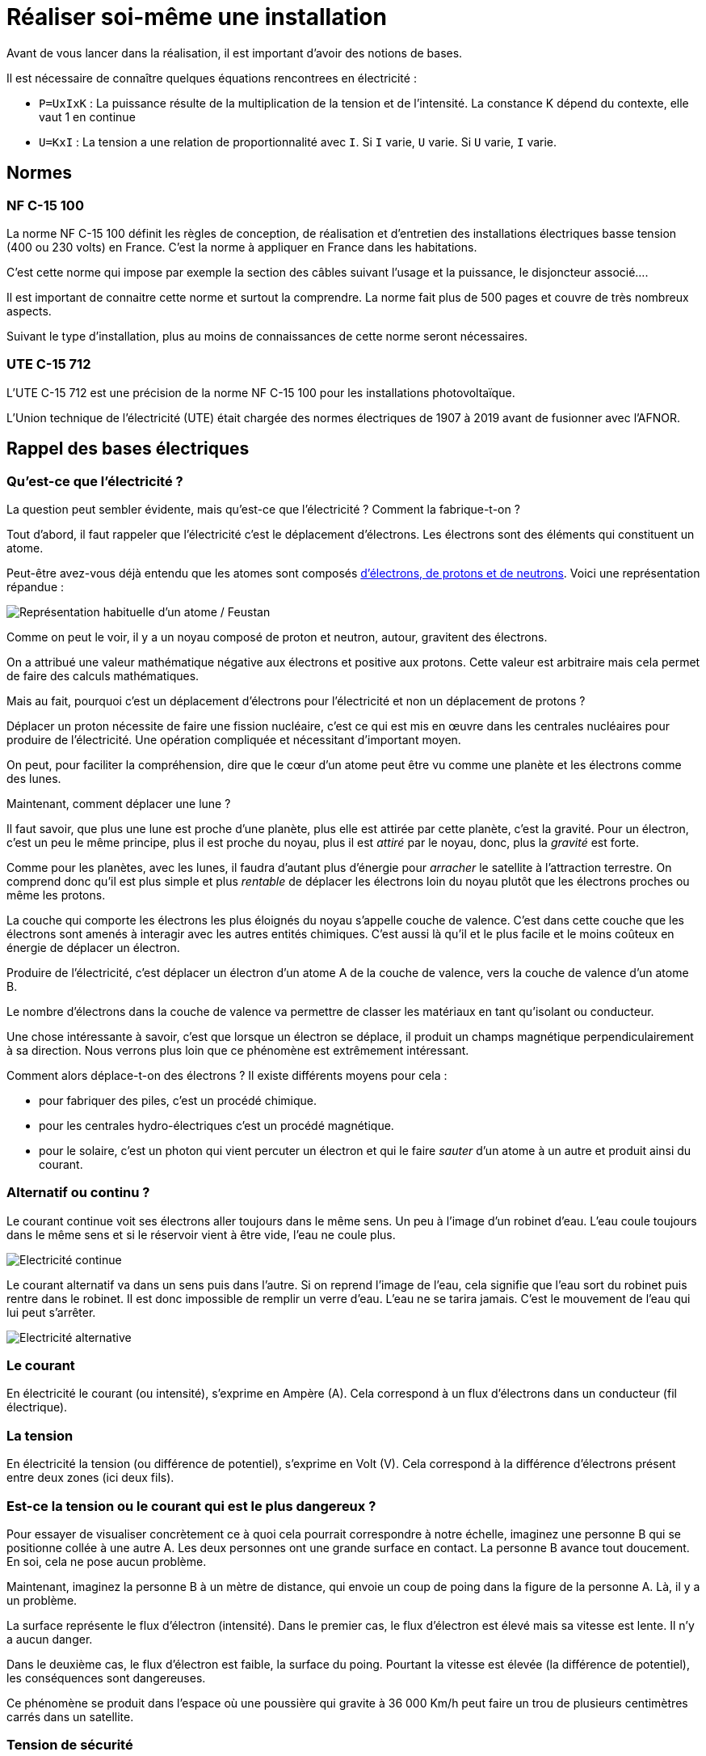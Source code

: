 = Réaliser soi-même une installation
:showtitle:
:page-title: Réaliser soi-même une installation
:page-description: Et si on réalisait soit même son installation afin d'en apprendre plus ?
:page-layout: page

Avant de vous lancer dans la réalisation, il est important d'avoir des notions de bases.

Il est nécessaire de connaître quelques équations rencontrees en électricité :

* `P=UxIxK` : La puissance résulte de la multiplication de la tension et de l'intensité. La constance K dépend du contexte, elle vaut 1 en continue
* `U=KxI` : La tension a une relation de proportionnalité avec `I`. Si `I` varie, `U` varie. Si `U` varie, `I` varie.

== Normes

=== NF C-15 100

La norme NF C-15 100 définit les règles de conception, de réalisation et d'entretien des installations électriques basse tension (400 ou 230 volts) en France.
C'est la norme à appliquer en France dans les habitations.

C'est cette norme qui impose par exemple la section des câbles suivant l'usage et la puissance, le disjoncteur associé....

Il est important de connaitre cette norme et surtout la comprendre.
La norme fait plus de 500 pages et couvre de très nombreux aspects.

Suivant le type d'installation, plus au moins de connaissances de cette norme seront nécessaires.

=== UTE C-15 712

L'UTE C-15 712 est une précision de la norme NF C-15 100 pour les installations photovoltaïque.

L'Union technique de l'électricité (UTE) était chargée des normes électriques de 1907 à 2019 avant de fusionner avec l'AFNOR.

== Rappel des bases électriques

=== Qu'est-ce que l'électricité ?

La question peut sembler évidente, mais qu'est-ce que l'électricité ?
Comment la fabrique-t-on ?

Tout d'abord, il faut rappeler que l'électricité c'est le déplacement d'électrons.
Les électrons sont des éléments qui constituent un atome.

Peut-être avez-vous déjà entendu que les atomes sont composés https://www.irsn.fr/savoir-comprendre/dialogue-pedagogie/atome-cest-quoi[d'électrons, de protons et de neutrons].
Voici une représentation répandue :

image:images/atome.png[Représentation habituelle d'un atome / Feustan, CC BY-SA 3.0, via Wikimedia Commons]

Comme on peut le voir, il y a un noyau composé de proton et neutron, autour, gravitent des électrons.

On a attribué une valeur mathématique négative aux électrons et positive aux protons.
Cette valeur est arbitraire mais cela permet de faire des calculs mathématiques.

Mais au fait, pourquoi c'est un déplacement d'électrons pour l'électricité et non un déplacement de protons ?

Déplacer un proton nécessite de faire une fission nucléaire, c'est ce qui est mis en œuvre dans les centrales nucléaires pour produire de l'électricité.
Une opération compliquée et nécessitant d'important moyen.

On peut, pour faciliter la compréhension, dire que le cœur d'un atome peut être vu comme une planète et les électrons comme des lunes.

Maintenant, comment déplacer une lune ?

Il faut savoir, que plus une lune est proche d'une planète, plus elle est attirée par cette planète, c'est la gravité.
Pour un électron, c'est un peu le même principe, plus il est proche du noyau, plus il est _attiré_ par le noyau, donc, plus la _gravité_ est forte.

Comme pour les planètes, avec les lunes, il faudra d'autant plus d'énergie pour _arracher_ le satellite à l'attraction terrestre.
On comprend donc qu'il est plus simple et plus _rentable_ de déplacer les électrons loin du noyau plutôt que les électrons proches ou même les protons.

La couche qui comporte les électrons les plus éloignés du noyau s'appelle couche de valence.
C'est dans cette couche que les électrons sont amenés à interagir avec les autres entités chimiques.
C'est aussi là qu'il et le plus facile et le moins coûteux en énergie de déplacer un électron.

Produire de l'électricité, c'est déplacer un électron d'un atome A de la couche de valence, vers la couche de valence d'un atome B.

Le nombre d'électrons dans la couche de valence va permettre de classer les matériaux en tant qu'isolant ou conducteur.

Une chose intéressante à savoir, c'est que lorsque un électron se déplace, il produit un champs magnétique perpendiculairement à sa direction.
Nous verrons plus loin que ce phénomène est extrêmement intéressant.

Comment alors déplace-t-on des électrons ?
Il existe différents moyens pour cela :

* pour fabriquer des piles, c'est un procédé chimique.
* pour les centrales hydro-électriques c'est un procédé magnétique.
* pour le solaire, c'est un photon qui vient percuter un électron et qui le faire _sauter_ d'un atome à un autre et produit ainsi du courant.

=== Alternatif ou continu ?

Le courant continue voit ses électrons aller toujours dans le même sens.
Un peu à l'image d'un robinet d'eau.
L'eau coule toujours dans le même sens et si le réservoir vient à être vide, l'eau ne coule plus.

image:images/electricite-continue.png[Electricité continue]

Le courant alternatif va dans un sens puis dans l'autre.
Si on reprend l'image de l'eau, cela signifie que l'eau sort du robinet puis rentre dans le robinet.
Il est donc impossible de remplir un verre d'eau.
L'eau ne se tarira jamais.
C'est le mouvement de l'eau qui lui peut s'arrêter.

image:images/electricite-alternative.png[Electricité alternative]

=== Le courant

En électricité le courant (ou intensité), s'exprime en Ampère (A).
Cela correspond à un flux d'électrons dans un conducteur (fil électrique).

=== La tension

En électricité la tension (ou différence de potentiel), s'exprime en Volt (V).
Cela correspond à la différence d'électrons présent entre deux zones (ici deux fils).

=== Est-ce la tension ou le courant qui est le plus dangereux ?

Pour essayer de visualiser concrètement ce à quoi cela pourrait correspondre à notre échelle, imaginez une personne B qui se positionne collée à une autre A.
Les deux personnes ont une grande surface en contact.
La personne B avance tout doucement.
En soi, cela ne pose aucun problème.

Maintenant, imaginez la personne B à un mètre de distance, qui envoie un coup de poing dans la figure de la personne A.
Là, il y a un problème.

La surface représente le flux d'électron (intensité).
Dans le premier cas, le flux d'électron est élevé mais sa vitesse est lente.
Il n'y a aucun danger.

Dans le deuxième cas, le flux d'électron est faible, la surface du poing.
Pourtant la vitesse est élevée (la différence de potentiel), les conséquences sont dangereuses.

Ce phénomène se produit dans l'espace où une poussière qui gravite à 36 000 Km/h peut faire un trou de plusieurs centimètres carrés dans un satellite.

=== Tension de sécurité

La norme `NF C-15 100` indique que la tension de contact en milieu sec ne doit pas dépasser 50V en alternatif (50Hz, car oui la fréquence aussi à son importance) et 75V en continu.

Sans rentrer dans le détail de ce calcul, il faut bien se rappeler que la tension et le courant sont liés.
La formule `U` (tension) = `k` (une constante) * `I` (intensité) nous permet de comprendre cette relation.

Les phénomènes provoqués par le passage du courant sont juste différents en alternatif ou continu.

Plus la tension est élevée, plus l'intensité pourra être forte, plus les dégâts seront importants dans un laps de temps très court.

Si on veut simplifier, le danger = Tension + Courant + Temps.

Exemple d'un tableau :

image:images/risque-electrique-suivant-intensite-et-duree.png[Zones de danger du courant électrique alternatif (50 Hz) en fonction de l'intensité (A) et du temps (s). © Cmglee, Wikipedia]

* AC1 : non perceptible.
* AC2 : limite de perceptibilité.
* AC3 : contraction musculaire réversible.
* AC4 : risque de fibrillation cardiaque (courbe 1 : <5 %, courbe 2 : 5 %<50 %, courbe 3 : >50 %).

=== Neutre, phase, terre

Si on regarde une prise électrique en France, on remarque qu'il y a un renfoncement, deux trous ronds et une tige qui sort.

image:images/prise-electrique-3-poles.png[Prise type E]

La tige qui sort correspond à ce qu'on a l'habitude d'appeler la terre mais qui dans la norme `NF C-15 100` s'appelle PE (Protection Équipotentielle).
Les deux autres sont soit la phase, soit le neutre.

Contrairement à ce qu'on peut souvent lire, la norme `NF C-15 100` n'impose pas que la phase soit à droite...

Mais qu'est-ce que la phase, le neutre et la terre ?

Pour répondre à cette question, rendez-vous dans le section suivante.

=== Produisons de l'électricité en toute sécurité

Nous allons parler de la production hydro-électrique.
Le principe de fonctionnement est le même avec de l'électricité produit par le nucléaire, le gaz, le fioul, le bois...

Comme évoqué avant, lorsqu'un électron se déplace, il produit un champs magnétique.
La nature a bien fait les choses, l'inverse est vrai.
Si on fait varier un champs magnétique, on déplace des électrons.

Comment faire varier un champs magnétique dans un conducteur ?

Un aimant bien sûr !

Construisons ensemble un générateur.
Nous allons fixer un aimant à un axe.
Dans le cas d'une centrale hydro-électrique, nous allons utiliser la chute de l'eau pour faire tourner l'aimant.

Autour, nous allons fixer trois conducteurs (prenons ce nombre pour acquis).
Pour produire plus d'électricité, nous allons enrouler sur lui même le conducteur.

image:images/production-hydro-electrique.png[Production hydro-électrique]

Il faut donc en tout six câbles pour distribuer l'électricité.
C'est beaucoup et ça coûte cher.

Les trois bobines produisent du courant alternatif.
En effet, le pole nord de l'aimant passe devant une bobine, puis c'est le pole sud qui passe devant.
L'aimant _pousse_ les électrons, puis les _tire_.

Les trois bobines produissent du courant en décalées.
Cela signifie que si on superpose l'électricité des trois bobines, voici ce qu'on obtient :

image:images/triphase.png[Triphasé / CC BY-SA 3.0, via Wikimedia Commons]

Chose intéressante (vous pourrez trouver la démonstration sur internet), la somme des trois courants s'annulent.

Cela signifie qu'il est possible de relier les trois bobines ensemble d'un côté, sans créer de court-circuit.

image:images/phase-neutre.png[Phases et neutre]

Les électrons circulent dans une des phases et reviennent par le neutre.
Grâce à ce système, de six conducteurs (câbles), nous passons à quatre conducteurs.
C'est gagné !

Et bien, malheureusement, il y a des détails gênants (nous allons en voir deux).
Le premier est ce qu'on appelle le potentiel flottant.

Que se passe-t-il si une personne vient à toucher une phase ou le neutre et la terre (celle sur laquelle on marche) ?

image:images/phase-neutre-bonhomme.png[Deux personnes touchant un cable électrique]

Souvenez-vous, le potentiel (la tension), c'est la différence d'électrons entre deux endroits.
Comment faire pour savoir le nombre d'électrons qu'il y a dans la terre par rapport à nos bobines ?

La valeur peut être faible ou assez élevé pour tuer la personne.

Deuxième problème, que se passe-t-il si pour une raison quelconque, une phase touche le sol ?

Si une personne touche le neutre, conducteur par principe non dangereux, elle peut se faire électrocuter ou électriser.

Puisque le neutre, n'a pas de courant qui circule en lui, relions le à la terre !
Ainsi, nous connaissons la valeur exacte lorsque la personne touchera une phase et la terre.
Il ne se passera rien quand la personne touchera le neutre et la terre.

image:images/phase-neutre-terre.png[Phase, neute, terre]

A présent, nous sommes en capacité de détecter une fuite à la terre, c'est à dire du courant qui passe d'une phase directement à la terre, sans passer par le neutre.

Car le courant qui passe par une phase doit repasser par le neutre.
S'il y a une différence, c'est qu'il y a un problème.
Voilà à quoi sert les interrupteurs différentiels 30mA et le disjoncteur différentiel de branchement 500mA.

=== Monophasé et triphasé

Qu'est-ce que le triphasé et le monophasé ?

Le monophasé, se comprend assez bien.
On prend une phase et un neutre.
C'est ce qu'il y a aujourd'hui dans la majorité des habitations.
La tension entre une phase et le neutre en France est de 230V.

Mais que ce passe-t-il entre deux phases ?

Puisque les bobines ne produisent pas en même temps, il y a une tension.
Cette tension est plus élevée, elle est de 400V.

L'intérêt d'avoir une alimentation en triphasé, c'est d'avoir une tension plus élevée, souvenez-vous, P=UxI.
Donc, avec une tension plus élevée, on peut avoir plus de puissance.

Mais, généralement, on réserve le triphasé pour des cas précis car, sans rentrer dans le détail, il est plus difficile de mettre en œuvre le triphasé dans une habitation.

== Étude de cas

Vous avez tout compris aux chapitres précédents ?
Alors vous avez certainement les connaissances nécessaires pour réaliser vous même une installation solaire.

Afin de faciliter la compréhension des divers étapes et démarches à effectuer pour installer soit même des panneaux solaires,
nous allons étudier un cas.

Le but du propriétaire est de réduire un peu sa facture électrique.
Il veut au moins effacer son talon de consommation, c'est à dire la consommation de la maison lorsqu'il n'y a personne.

=== Étude du solaire et de sa direction

Voici la maison vue du ciel :

image:images/vue-satellite-maison.jpg[Vue satelitte maison]

Via le site http://www.solartopo.com/orbite-solaire.htm[Solar Topo] nous pouvons voir le parcours du soleil suivant la date, l'heure...

image:images/solartopo.jpg[Solar Topo]

En regardant le soleil en fin de journée, on détermine l'endroit le plus approprié pour poser les panneaux solaires :

image:images/localisation-panneaux-solaires.jpg[Localisation panneaux solaires]

Dans le cas que nous étudions, il n'y a que deux endroits intéressants :

* la toiture exposée à droite,
* la toiture exposée au sud.

La toiture exposée au sud est la toiture exposée le plus longtemps.
La toiture exposée à droite est celle exposée en premier.

Si vous souhaitez mettre des panneaux solaires sur les deux toitures, il faudra prendre un onduleur central à deux entrées (deux MPPT).

Parce que la mise en place est plus simple avec des micro-onduleurs, nous choisirons cette technologie.

En 2024, les trois grandes marques de micro-onduleurs sont :

- Enphase (américain)
- AP Systems (chine)
- Hoymiles (chine)

La maison est équipée d'un ballon d'eau chaude électrique de 2000W.
Les propriétaires souhaitent aussi pouvoir chauffer le ballon d'eau chaude.
Avec le talon de consommation, cela fait un maximum à fournir de 2400W.

2400W, c'est que qu'il faudra en sortie des onduleurs.
Avec des onduleurs de 300W, cela fait 8 onduleurs et 8 panneaux.

Les documents techniques indiquent que la puissance de sortie des onduleurs doivent être à environ 80% de la puissance des panneaux solaires, ce qui fait 375W.
Nous allons choisir des panneaux de 400Wc.

Maintenant que nous savons le nombre de panneaux et de micro-onduleurs, nous allons pouvoir commencer à concevoir l'implantation.

image:images/vue-satellite-maison-avec-panneaux.jpg[Implantation panneaux solaires]

=== Remplir une demande préalable de travaux

Maintenant que nous savons où mettre les panneaux solaires (les rectangles noirs sur la photo précédente), nous pouvons remplir le déclaration préalable de travaux.
La mairie à 2 mois pour répondre.
Une fois la réponse positive reçue, il faudra afficher l'autorisation.
Le délai de recours est de deux mois à compter de l'affichage pour les personnes (voisins par exemple) et un mois supplémentaire pour l'administration.

Une fois la demande déposée en mairie, avec l'expiration des délais pour un éventuel recours, nous avons largement le temps de concevoir les détails de mise en œuvre.

Dans un premier temps, il faut vérifier sur le site http://atlas.patrimoines.culture.fr[Atlas des patrimoines] que l'habitation n'est pas dans un secteur classé.

image:images/maison-atlas-patimoines.jpg[Atlas patrimoines]

L'habitation est dans une zone classée.
Il est conseillé de se rapprocher des Architectes des Bâtiments de France pour avoir leurs conseils.

Dans notre cas, la localisation des panneaux solaires ne pose pas de problème.

Vous pouvez pour certaines villes remplir la demande par internet.
Il s'agit de la *Déclaration préalable pour une maison individuelle et/ou ses annexes - DPMI (Formulaire 13703*12)*.
Attention à bien vérifier que c'est encore ce formulaire.
En un an, il a déjà changé.

Notez bien qu'il faut deux exemplaires de la demande si vous la faites en papier.
Dans notre étude de cas, il faudra un exemplaire supplémentaire pour les Architectes des Bâtiments de France.

Gardez aussi à l'esprit que vous devez tout donner pour que le dossier soit instruit.
Imaginez que la personne qui reçoit le dossier soit dans une bulle étanche.

image:images/dp-1.jpg[Déclaration préalable 1]

image:images/dp-2.jpg[Déclaration préalable 2]

image:images/dp-3.jpg[Déclaration préalable 3]

image:images/dp-4.jpg[Déclaration préalable 4]

image:images/dp-5.jpg[Déclaration préalable 5]

image:images/dp-6.jpg[Déclaration préalable 6]

image:images/dp-7.jpg[Déclaration préalable 7]

==== Annexe DP1

Grâce au site https://cadastre.data.gouv.fr[du cadastre], nous pouvons afficher à l'échelle 1:2000 l'habitation dans son environnement avec le numéro de la parcelle et une rose des vents.

image:images/dp-1-plan-situation-1.jpg[Annexe DP1 - 1]

image:images/dp-1-plan-situation-2.jpg[Annexe DP1 - 2]

==== Annexe DP4

image:images/dp-4-plan-de-toiture.jpg[Annexe DP4]

==== Annexe DP6

Pour cet annexe, il faudra prendre l'habitation en photo et faire un montage pour permettre de visualiser le rendu final, lorsque les panneaux solaires seront installés.

==== Annexe DP7

Pour cet annexe, il faut prendre l'habitation en photo à 2-3 mètres du terrain et faire un montage pour permettre de visualiser le rendu final, lorsque les panneaux solaires seront installés

==== Annexe DP8

Pour cette annexe, il faut prendre l'habitation en photo depuis un point éloigné, par exemple au bout de la rue et faire un montage pour permettre de visualiser le rendu final, lorsque les panneaux solaires seront installés

=== Calcul de section et protection nécessaire

Maintenant que nous savons où installer nos panneaux solaires, il est nécessaire de déterminer la section de câble qu'il doit être utilisé entre le tableau électrique
et les panneaux solaires.

Cela se fait au moyen de la formule suivante :
____
NB_PHASE: Nombre de phase
P_S_ONDULEUR: Puissance maximum en sortie onduleur (VA)
PCT_PERTE: 1% (NF C-15 100 tolère 3% maximum) soit 1/100 ou 3/100
DISTANCE: Distance en mètre entre le tableau de raccordement et les panneaux solaires (seulement l'aller)
R_RESISTIVITE_CUIVRE : 0.023

Résistivité_Cuivre: voir tableau

Intensité = P_S_ONDULEUR / (230 * NB_PHASE)
Section_par_conducteur = ((2 * DISTANCE) * R_RESISTIVITE_CUIVRE * Intensité) / (PCT_PERTE * 230)
____

Nous sommes en monophasé, avec 5 mètres de câble entre le tableau électrique et les panneaux solaires. Nous avons 6 panneaux solaires, donc 6 micro-onduleurs.
Cela nous donne :

____
NB_PHASE: 1
P_S_ONDULEUR: 325 * 6 (car 6 onduleurs)
PCT_PERTE: 1%
DISTANCE: 5

Intensité = 325*6 / (230 * 1) => 8.47
Section_par_conducteur = (2 * 5 * 0.023 * 8.47) / (0.01 * 230) = 1.9481 / 2.3 = 0.847
____

La section par conducteur est de 0.847mm², que nous multiplions par 2. Toutefois, la NF C-15 100 impose une section minimum de 1.5mm².
Les onduleurs sont livrés avec des câbles de 2.5mm², nous allons garder cette section et mettre un disjoncteur de 10A.

Le câble allant vers les panneaux solaires doit aussi être protégé contre les fuites de courant. Pour cela, il faut installer un interrupteur différentiel 30mA.
Du fait que le courant circulant entre les panneaux solaires et le tableau soit alternatif et qu'il n'y a pas de consommation de courant à composante continue, un type AC est suffisant.

=== Remplir la demande Consuel

Puisque vous réalisez vous même l'installation des panneaux photovoltaïque et que pour cela, il est nécessaire de modifier l'installation électrique de l'habitation, vous devez faire valider l'installation par le Consuel, seul organisme agréé par l'État pour cette tâche.

Cela vous sera facturé environ 200€ (en 2024).

Une fois l'installation photovoltaïque réalisée, rendez-vous sur le site du https://www.consuel.com[Consuel], créez-vous un compte et demandez une attestation *Installation de production d'énergie électrique sans dispositif de stockage* (Attestation de Conformité _Bleue_ (CERFA n°15523*01))

Voici comment procéder.
Acheter d'abord une attestation bleue :

image:images/consuel-1.jpg[Achat attestation]

image:images/consuel-2.jpg[Achat attestation]

image:images/consuel-3.jpg[Création de chantier]

image:images/consuel-4.jpg[Création de chantier]

Remarquez en haut, vous avez le nombre d'attestation que vous avez acheté et de quel type.

Vous devrez indiquer où se situe votre chantier.
Indiquez vos coordonnées.

Il faudra ensuite fournir le schéma électrique de l'installation photovoltaïque ainsi que le dossier technique.
Dans notre cas d'étude, nous allons remplir le formulaire `SC144C2-1` qui est spécifique à la pose de micro-onduleur.

Voici comment le remplir :

image:images/consuel-5.jpg[SC144C2-1]

image:images/consuel-6.jpg[SC144C2-1]

Il faut joindre à ce dossier, le schéma technique.
Voici un exemple :

image:images/consuel-7.jpg[SC144C2-1]

J'ai pris un schéma pour des micro-onduleurs IQ8 de la marque Enphase.
Notez que les deux éléments : _Relay Q_ et _Passerelle Envoy_ sont propres à cette marque.
Il se peut que ces éléments ne soient pas présent dans votre installation.

Il faut aussi bien noter la présence du fil de terre qui relie le chassis des panneaux photovoltaïques ainsi que
les éléments métalliques (rails) sur lesquels les panneaux photovoltaïques sont posés.
Cet élément est obligatoire car la foudre pourrait toucher les panneaux ou la structure.
Il est aussi conseillé (ou obligatoire suivant le département où se trouve l'installation) de mettre un parafoudre (ici il est dans le tableau principal).

Sur le plan, les éléments liés à la production d'électricité sont mis dans un tableau électrique séparé. 
Vous pouvez les mettre dans le tableau principal mais il faudra qu'il y ait une séparation marquée.
Au prix du boîtier électrique, le plus simple est de le mettre à côté du tableau général si vous avez la place.

La longueur des liaisons est indiquée sur le schéma permettant ainsi à la personne qui l'étudie de constater que la section entre les panneaux
photovoltaïques par rapport à la puissance est bonne et que le tableau de production électrique est à moins de 3 mètres du tableau principal
et ne nécessite donc pas l'ajout d'un interrupteur différentiel dans le tableau électrique principal.

Il faudra aussi fournir l'attestation `EN 50549` (`VFR2019`) des micro-onduleurs à télécharger sur le site du fabricant.

image:images/consuel-8.jpg[EN 50549 VFR2019]

Une fois tout rempli, sur le site, voici l'écran à remplir :

image:images/consuel-9.jpg[Dossier consuel internet]

==== Étiquetage

Disjoncteur de branchement (le 500mA) :

image:images/ettiquetage-1.jpg[Disjoncteur de branchement]

Dans le tableau général :

image:images/ettiquetage-2.jpg[Ne pas manœuvrer en charge]

Dans le tableau de production électrique :

image:images/ettiquetage-3.jpg[Tableau de production électrique]

Notez le fait qu'il n'existe pas de planche d'autocolant pour les micro-onduleurs.
Vous devez utiliser les planches vendues pour les onduleurs centraux.

Le Consuel rapport que 36% des installations visitées en 2020 ont un défaut de signalisation !

=== Remplir une demande CACSI (Convention d'Autoconsommation Sans Injection)

Une fois votre installation terminée et validée par le Consuel, il vous faut signer une convention avec Enedis (ou votre gestionnaire local).
Dans le cas d'Enedis, rendez-vous sur le https://connect-racco.enedis.fr[portail de raccordement] et créez-vous un compte.

image:images/enedis-1.jpg[Demande production d'énergie]

Indiquez le commune où se trouve l'habitation.

image:images/enedis-2.jpg[Commune de raccordement]

Ensuite complétez tous les éléments :

image:images/enedis-3-1.jpg[Précision technique de votre projet]

image:images/enedis-3-2.jpg[Echéance du projet]

image:images/enedis-3-3.jpg[Localisation du projet]

image:images/enedis-3-4.jpg[Adresses de l'installation]

image:images/enedis-3-5.jpg[Qui collecte cette demande]

Maintenant renseignez l'installation :

image:images/enedis-4-1.jpg[Information sur le raccord]

image:images/enedis-4-2.jpg[Caractéristiques]

image:images/enedis-4-2.jpg[Conformité de l'installation]

*Puissance installée de production* : dans notre cas d'étude les panneaux solaires ont une puissance crête supérieure aux micro-onduleurs.
Dans ce cas, c'est la somme des puissances de sortie des onduleurs.
Dans le cas contraire, c'est la somme des puissances des panneaux photovoltaïques.

*Puissance crête* : somme des puissances crêtes des panneaux photovoltaïques.

**Surface totale des panneaux** : somme de la surface des panneaux photovoltaïques.
Vous aussi vous vous demandez à quoi ça peut bien leur servir ?

*Protection de découpage* : dans le cas des micro-onduleurs, il faut toujours cocher *Intégrée aux onduleurs conformes DIN VDE 0126-1-1* y compris pour Enphase qui a un module externe.

Enfin, joignez tous les documents nécessaires :

image:images/enedis-5-1.jpg[Votre projet]

image:images/enedis-5-2.jpg[Documents complémentaires partie 1]

image:images/enedis-5-3.jpg[Documents complémentaires partie 2]

Par expérience, joignez tous les documents demandés.
Même si certains sont facultatifs, ils vous seront demandés par Enedis.

Dans la partie autres documents, joignez l'attestation `EN 50549` (`VFR2019`) car sinon elle vous sera demandée par Enedis.
Vous vous dites que c'est étrange puisque cette attestation est obligatoire pour l'attestation Consuel.
Attestation Consuel qui est obligatoire pour faire la demande de CACSI...

== Consommation du surplus de production

Comme évoqué dans la section *Mon installation solaire par un professionnel*, d'autres entreprises proposent des produits qui permettent de consommer le surplus d'électricité.
Ces solutions sont moins chers que Fronius et MyEnergi.

Veillez à bien à vérifier la conformité de ce type de matériel avec la réglementation électrique (perturbation électrique...).

Des projets sur internet proposent de faire la même chose à un prix encore plus bas.
